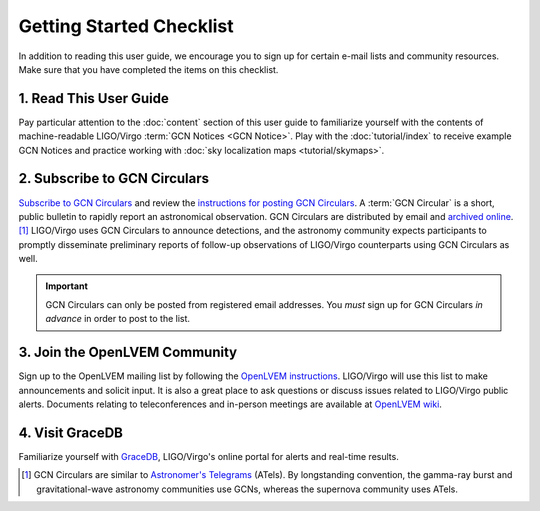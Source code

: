 Getting Started Checklist
=========================

In addition to reading this user guide, we encourage you to sign up for certain
e-mail lists and community resources. Make sure that you have completed the
items on this checklist.

1. Read This User Guide
-----------------------

Pay particular attention to the :doc:`content` section of this user guide to
familiarize yourself with the contents of machine-readable LIGO/Virgo
:term:`GCN Notices <GCN Notice>`. Play with the :doc:`tutorial/index` to
receive example GCN Notices and practice working with :doc:`sky localization
maps <tutorial/skymaps>`.

2. Subscribe to GCN Circulars
-----------------------------

`Subscribe to GCN Circulars`_ and review the `instructions for posting GCN
Circulars`_. A :term:`GCN Circular` is a short, public bulletin to rapidly
report an astronomical observation. GCN Circulars are distributed by email and
`archived online`_. [#f1]_ LIGO/Virgo uses GCN Circulars to announce
detections, and the astronomy community expects participants to promptly
disseminate preliminary reports of follow-up observations of LIGO/Virgo
counterparts using GCN Circulars as well.

.. important::
   GCN Circulars can only be posted from registered email addresses. You
   *must* sign up for GCN Circulars *in advance* in order to post to the list.

3. Join the OpenLVEM Community
------------------------------

Sign up to the OpenLVEM mailing list by following the `OpenLVEM instructions`_.
LIGO/Virgo will use this list to make announcements and solicit input. It is
also a great place to ask questions or discuss issues related to LIGO/Virgo
public alerts. Documents relating to teleconferences and in-person meetings are
available at `OpenLVEM wiki`_.

4. Visit GraceDB
----------------

Familiarize yourself with GraceDB_, LIGO/Virgo's online portal for alerts and
real-time results.

.. [#f1] GCN Circulars are similar to `Astronomer's Telegrams`_ (ATels). By
         longstanding convention, the gamma-ray burst and gravitational-wave
         astronomy communities use GCNs, whereas the supernova community uses
         ATels.

.. _`Subscribe to GCN Circulars`: https://gcn.gsfc.nasa.gov/gcn_circ_signup.html
.. _`instructions for posting GCN Circulars`: https://gcn.gsfc.nasa.gov/gcn3_circulars.html
.. _`archived online`: https://gcn.gsfc.nasa.gov/gcn3_archive.html
.. _`OpenLVEM instructions`: https://wiki.gw-astronomy.org/OpenLVEM/OpenLVEMSignUp
.. _`OpenLVEM wiki`: https://wiki.gw-astronomy.org/OpenLVEM/WebHome
.. _GraceDB: https://gracedb.ligo.org
.. _`Astronomer's Telegrams`: http://www.astronomerstelegram.org
